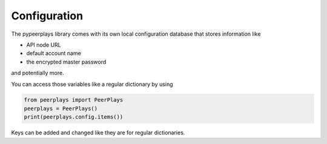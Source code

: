 *************
Configuration
*************

The pypeerplays library comes with its own local configuration database
that stores information like

* API node URL
* default account name
* the encrypted master password

and potentially more.

You can access those variables like a regular dictionary by using

.. code-block:: python

    from peerplays import PeerPlays
    peerplays = PeerPlays()
    print(peerplays.config.items())

Keys can be added and changed like they are for regular dictionaries.
